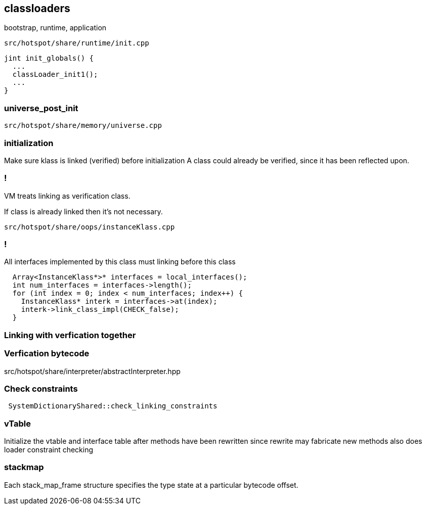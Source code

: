== classloaders 

bootstrap, runtime, application 

`src/hotspot/share/runtime/init.cpp`

[source,cpp]
-----
jint init_globals() {
  ...
  classLoader_init1();
  ...
}
-----

=== universe_post_init

`src/hotspot/share/memory/universe.cpp`


=== initialization  

Make sure klass is linked (verified) before initialization A class could already be verified, since it has been reflected upon.

=== !

// linking

VM treats linking as verification class. 

If class is already linked then it's not necessary. 

`src/hotspot/share/oops/instanceKlass.cpp`



=== !
All interfaces implemented by this class must linking before this class

[source,cpp]
----
  Array<InstanceKlass*>* interfaces = local_interfaces();
  int num_interfaces = interfaces->length();
  for (int index = 0; index < num_interfaces; index++) {
    InstanceKlass* interk = interfaces->at(index);
    interk->link_class_impl(CHECK_false);
  }
----

// 
// InstanceKlass::link_class_impl(TRAPS) 
===  Linking with verfication together

=== Verfication bytecode 

src/hotspot/share/interpreter/abstractInterpreter.hpp



// Verifier::verify
// ClassVerifier::verify_class

===  Check constraints 

[source,cpp]
-----
 SystemDictionaryShared::check_linking_constraints
-----

=== vTable 

Initialize the vtable and interface table after methods have been rewritten since rewrite may fabricate new methods also does loader constraint checking


// initialize_impl
// void InstanceKlass::link_class(TRAPS) {
// bool InstanceKlass::link_class_or_fail(TRAPS) {
// void InstanceKlass::eager_initialize(Thread *thread) {


=== stackmap 

Each stack_map_frame structure specifies the type state at a particular bytecode offset. 

